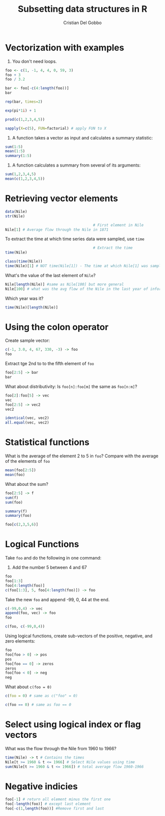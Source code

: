 #+TITLE: Subsetting data structures in R
#+AUTHOR: Cristian Del Gobbo
#+startup: hideblocks indent overview inlineimages entitiespretty
#+PROPERTY: header-args:R :results output :session *R* :exports both :noweb yes
#+options: toc:1

* Vectorization with examples
1) You don't need loops.
#+begin_src R
  foo <- c(1, -1, 4, 4, 0, 59, 3)
  foo + 3
  foo / 3.2

  bar <- foo[-c(4:length(foo))]
  bar

  rep(bar, times=2)

  exp(pi*1i) + 1

  prod(c(1,2,3,4,5))

  sapply(X=c(5), FUN=factorial) # apply FUN to X
#+end_src

#+RESULTS:
: [1]  4  2  7  7  3 62  6
: [1]  0.3125 -0.3125  1.2500  1.2500  0.0000 18.4375  0.9375
: [1]  1 -1  4
: [1]  1 -1  4  1 -1  4
: [1] 0+1.224647e-16i
: [1] 120
: [1] 120

2) A function takes a vector as input and calculates a summary statistic:
#+begin_src R
  sum(1:5)
  mean(1:5)
  summary(1:5)

#+end_src

#+RESULTS:
: [1] 15
: [1] 3
:    Min. 1st Qu.  Median    Mean 3rd Qu.    Max. 
:       1       2       3       3       4       5

3) A function calculates a summary from several of its arguments:
#+begin_src R
  sum(1,2,3,4,5)
  mean(c(1,2,3,4,5))

#+end_src

#+RESULTS:
: [1] 15
: [1] 3

* Retrieving vector elements
#+begin_src R
  data(Nile)
  str(Nile)
#+end_src

#+RESULTS:
:  Time-Series [1:100] from 1871 to 1970: 1120 1160 963 1210 1160 1160 813 1230 1370 1140 ...

#+begin_src R
                                          # First element in Nile
  Nile[1] # Average flow through the Nile in 1871
#+end_src

#+RESULTS:
: [1] 1120

To extract the time at which time series data were sampled, use =time=
#+begin_src R 
                                          # Extract the time
  time(Nile)
#+end_src

#+RESULTS:
#+begin_example
Time Series:
Start = 1871 
End = 1970 
Frequency = 1 
  [1] 1871 1872 1873 1874 1875 1876 1877 1878 1879 1880 1881 1882 1883 1884 1885 1886 1887 1888 1889
 [20] 1890 1891 1892 1893 1894 1895 1896 1897 1898 1899 1900 1901 1902 1903 1904 1905 1906 1907 1908
 [39] 1909 1910 1911 1912 1913 1914 1915 1916 1917 1918 1919 1920 1921 1922 1923 1924 1925 1926 1927
 [58] 1928 1929 1930 1931 1932 1933 1934 1935 1936 1937 1938 1939 1940 1941 1942 1943 1944 1945 1946
 [77] 1947 1948 1949 1950 1951 1952 1953 1954 1955 1956 1957 1958 1959 1960 1961 1962 1963 1964 1965
 [96] 1966 1967 1968 1969 1970
#+end_example

#+begin_src R
  class(time(Nile))
  time(Nile)[1] # NOT time(Nile[1]) - The time at which Nile[1] was sampled
#+end_src

#+RESULTS:
: [1] "ts"
: [1] 1871


What's the value of the last element of =Nile=?
#+begin_src R
  Nile[length(Nile)] #same as Nile[100] but more general
  Nile[100] # what was the avg flow of the Nile in the last year of information
#+end_src

#+RESULTS:
: [1] 740
: [1] 740

Which year was it?
#+begin_src R
  time(Nile)[length(Nile)]
#+end_src

#+RESULTS:
: [1] 1970

* Using the colon operator

Create sample vector:
#+begin_src R
  c(-1, 3.0, 4, 67, 330, -3) -> foo
  foo
#+end_src

#+RESULTS:
: [1]  -1   3   4  67 330  -3

Extract tge 2nd to to the fifth element of =foo=
#+begin_src R
  foo[2:5] -> bar
  bar
#+end_src

#+RESULTS:
: [1]   3   4  67 330

What about distributivity: Is =foo[n]:foo[m]= the same as =foo[n:m]=?
#+begin_src R
  foo[2]:foo[5] -> vec
  vec
  foo[2:5] -> vec2
  vec2
#+end_src

#+RESULTS:
#+begin_example
  [1]   3   4   5   6   7   8   9  10  11  12  13  14  15  16  17  18  19  20  21  22  23  24  25  26
 [25]  27  28  29  30  31  32  33  34  35  36  37  38  39  40  41  42  43  44  45  46  47  48  49  50
 [49]  51  52  53  54  55  56  57  58  59  60  61  62  63  64  65  66  67  68  69  70  71  72  73  74
 [73]  75  76  77  78  79  80  81  82  83  84  85  86  87  88  89  90  91  92  93  94  95  96  97  98
 [97]  99 100 101 102 103 104 105 106 107 108 109 110 111 112 113 114 115 116 117 118 119 120 121 122
[121] 123 124 125 126 127 128 129 130 131 132 133 134 135 136 137 138 139 140 141 142 143 144 145 146
[145] 147 148 149 150 151 152 153 154 155 156 157 158 159 160 161 162 163 164 165 166 167 168 169 170
[169] 171 172 173 174 175 176 177 178 179 180 181 182 183 184 185 186 187 188 189 190 191 192 193 194
[193] 195 196 197 198 199 200 201 202 203 204 205 206 207 208 209 210 211 212 213 214 215 216 217 218
[217] 219 220 221 222 223 224 225 226 227 228 229 230 231 232 233 234 235 236 237 238 239 240 241 242
[241] 243 244 245 246 247 248 249 250 251 252 253 254 255 256 257 258 259 260 261 262 263 264 265 266
[265] 267 268 269 270 271 272 273 274 275 276 277 278 279 280 281 282 283 284 285 286 287 288 289 290
[289] 291 292 293 294 295 296 297 298 299 300 301 302 303 304 305 306 307 308 309 310 311 312 313 314
[313] 315 316 317 318 319 320 321 322 323 324 325 326 327 328 329 330
[1]   3   4  67 330
#+end_example

#+begin_src R
  identical(vec, vec2)
  all.equal(vec, vec2)
#+end_src

#+RESULTS:
: [1] FALSE
: [1] "Numeric: lengths (328, 4) differ"
* Statistical functions

What is the average of the element 2 to 5 in =foo=? Compare with 
the average of the elements of =foo=
#+begin_src R
  mean(foo[2:5])
  mean(foo)
#+end_src

#+RESULTS:
: [1] 101
: [1] 66.66667

What about the sum?
#+begin_src R
  foo[2:5] -> f
  sum(f)
  sum(foo)
#+end_src

#+RESULTS:
: [1] 404
: [1] 400

#+begin_src R
  summary(f)
  summary(foo)
#+end_src

#+RESULTS:
:    Min. 1st Qu.  Median    Mean 3rd Qu.    Max. 
:    3.00    3.75   35.50  101.00  132.75  330.00
:    Min. 1st Qu.  Median    Mean 3rd Qu.    Max. 
:   -3.00    0.00    3.50   66.67   51.25  330.00

#+begin_src R
foo[c(2,3,5,6)]
#+end_src

#+RESULTS:
: [1]   3   4 330  -3
* Logical Functions

Take =foo= and do the following in one command:
1) Add the number 5 between 4 and 67

#+begin_src R
  foo
  foo[1:3]
  foo[4:length(foo)]
  c(foo[1:3], 5, foo[4:length(foo)]) -> foo
#+end_src

#+RESULTS:
: [1]  -1   3   4  67 330  -3
: [1] -1  3  4
: [1]  67 330  -3
: [1]  -1   3   4   5  67 330  -3

Take the new =foo= and append -99, 0, 44 at the end.
#+begin_src R
  c(-99,0,4) -> vec
  append(foo, vec) -> foo
  foo

  c(foo, c(-99,0,4))
#+end_src

#+RESULTS:
: [1]  -1   3   4  67 330  -3 -99   0   4

Using logical functions, create sub-vectors of the positive, negative,
and zero elements:
#+begin_src R
  foo
  foo[foo > 0] -> pos
  pos
  foo[foo == 0] -> zeros
  zeros
  foo[foo < 0] -> neg
  neg
#+end_src

#+RESULTS:
: [1]  -1   3   4  67 330  -3 -99   0   4
: [1]   3   4  67 330   4
: [1] 0
: [1]  -1  -3 -99

What about =c(foo = 0)=
#+begin_src R
  c(foo = 0) # same as c("foo" = 0)

  c(foo == 0) # same as foo == 0
#+end_src

#+RESULTS:
: foo 
:   0
: [1] FALSE FALSE FALSE FALSE FALSE FALSE FALSE  TRUE FALSE

* Select using logical index or flag vectors

What was the flow through the Nile from 1960 to 1966?
#+begin_src R
  time(Nile) -> t # Contains the times
  Nile[t >= 1960 & t <= 1966] # Select Nile values using time
  sum(Nile[t >= 1960 & t <= 1966]) # total average flow 1960-1966
#+end_src

#+RESULTS:
: [1]  815 1020  906  901 1170  912  746
: [1] 6470

* Negative indicies
#+begin_src R
foo[-1] # return all element minus the first one
foo[-length(foo)] # except last element
foo[-c(1,length(foo))] #Remove first and last
#+end_src

#+RESULTS:
: [1]   3   4  67 330  -3 -99   0   4
: [1]  -1   3   4  67 330  -3 -99   0
: [1]   3   4  67 330  -3 -99   0
